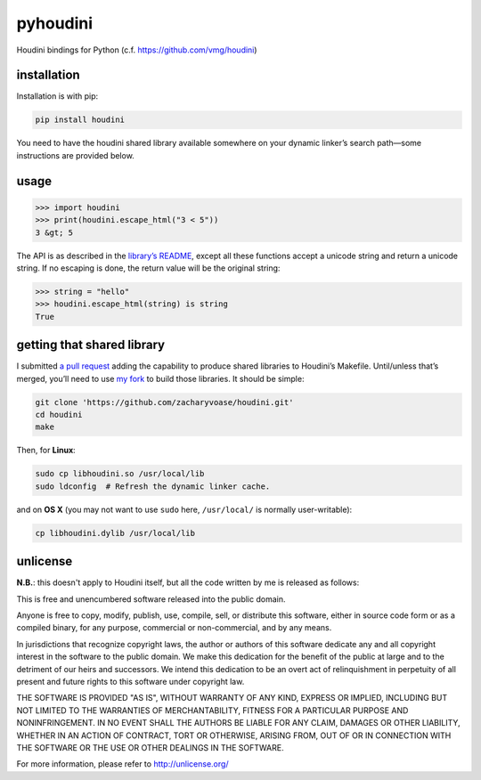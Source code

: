 pyhoudini
=========

Houdini bindings for Python (c.f. https://github.com/vmg/houdini)

installation
------------

Installation is with pip:

.. code:: bash

    pip install houdini

You need to have the houdini shared library available somewhere on your
dynamic linker’s search path—some instructions are provided below.

usage
-----

.. code:: pycon

    >>> import houdini
    >>> print(houdini.escape_html("3 < 5"))
    3 &gt; 5

The API is as described in the `library’s
README <https://github.com/vmg/houdini>`__, except all these functions
accept a unicode string and return a unicode string. If no escaping is
done, the return value will be the original string:

.. code:: pycon

    >>> string = "hello"
    >>> houdini.escape_html(string) is string
    True

getting that shared library
---------------------------

I submitted `a pull request <https://github.com/vmg/houdini/pull/7>`__
adding the capability to produce shared libraries to Houdini’s Makefile.
Until/unless that’s merged, you’ll need to use `my
fork <https://github.com/zacharyvoase/houdini>`__ to build those
libraries. It should be simple:

.. code:: bash

    git clone 'https://github.com/zacharyvoase/houdini.git'
    cd houdini
    make

Then, for **Linux**:

.. code:: bash

    sudo cp libhoudini.so /usr/local/lib
    sudo ldconfig  # Refresh the dynamic linker cache.

and on **OS X** (you may not want to use ``sudo`` here, ``/usr/local/``
is normally user-writable):

.. code:: bash

    cp libhoudini.dylib /usr/local/lib

unlicense
---------

**N.B.**: this doesn't apply to Houdini itself, but all the code written
by me is released as follows:

This is free and unencumbered software released into the public domain.

Anyone is free to copy, modify, publish, use, compile, sell, or
distribute this software, either in source code form or as a compiled
binary, for any purpose, commercial or non-commercial, and by any means.

In jurisdictions that recognize copyright laws, the author or authors of
this software dedicate any and all copyright interest in the software to
the public domain. We make this dedication for the benefit of the public
at large and to the detriment of our heirs and successors. We intend
this dedication to be an overt act of relinquishment in perpetuity of
all present and future rights to this software under copyright law.

THE SOFTWARE IS PROVIDED "AS IS", WITHOUT WARRANTY OF ANY KIND, EXPRESS
OR IMPLIED, INCLUDING BUT NOT LIMITED TO THE WARRANTIES OF
MERCHANTABILITY, FITNESS FOR A PARTICULAR PURPOSE AND NONINFRINGEMENT.
IN NO EVENT SHALL THE AUTHORS BE LIABLE FOR ANY CLAIM, DAMAGES OR OTHER
LIABILITY, WHETHER IN AN ACTION OF CONTRACT, TORT OR OTHERWISE, ARISING
FROM, OUT OF OR IN CONNECTION WITH THE SOFTWARE OR THE USE OR OTHER
DEALINGS IN THE SOFTWARE.

For more information, please refer to http://unlicense.org/
